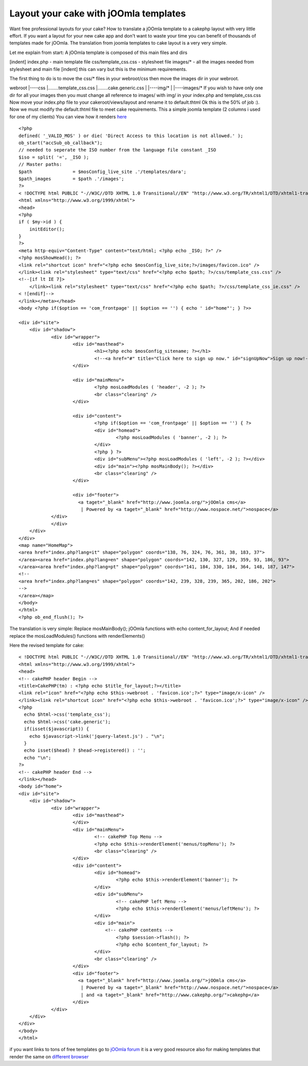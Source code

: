 Layout your cake with jOOmla templates
======================================

Want free professional layouts for your cake? How to translate a
jOOmla template to a cakephp layout with very little effort.
If you want a layout for your new cake app and don't want to waste
your time you can benefit of thousands of templates made for jOOmla.
The translation from joomla templates to cake layout is a very very
simple.

Let me explain from start:
A jOOmla template is composed of this main files and dirs

[indent] index.php - main template file
css/template_css.css - stylesheet file
images/* - all the images needed from stylesheet and main file
[indent] this can vary but this is the minimum requirements.

The first thing to do is to move the css/* files in your webroot/css
then move the images dir in your webroot.

webroot
|----css
|........template_css.css
|........cake.generic.css
|
|----img/*
|
|----images/*
If you wish to have only one dir for all your images then you must
change all reference to images/ with img/ in your index.php and
template_css.css
Now move your index.php file to your cakeroot/views/layout and rename
it to default.thtml
Ok this is the 50% of job :).
Now we must modify the default.thtml file to meet cake requirements.
This a simple joomla template (2 columns i used for one of my clients)
You can view how it renders `here`_

::

    
    <?php
    defined( '_VALID_MOS' ) or die( 'Direct Access to this location is not allowed.' );
    ob_start("accSub_ob_callback");
    // needed to seperate the ISO number from the language file constant _ISO
    $iso = split( '=', _ISO );
    // Master paths:
    $path 		= $mosConfig_live_site .'/templates/dara';
    $path_images 	= $path .'/images';
    ?>
    < !DOCTYPE html PUBLIC "-//W3C//DTD XHTML 1.0 Transitional//EN" "http://www.w3.org/TR/xhtml1/DTD/xhtml1-transitional.dtd">
    <html xmlns="http://www.w3.org/1999/xhtml">
    <head>
    <?php
    if ( $my->id ) {
    	initEditor();
    }
    ?>
    <meta http-equiv="Content-Type" content="text/html; <?php echo _ISO; ?>" />
    <?php mosShowHead(); ?>
    <link rel="shortcut icon" href="<?php echo $mosConfig_live_site;?>/images/favicon.ico" />
    </link><link rel="stylesheet" type="text/css" href="<?php echo $path; ?>/css/template_css.css" />
    <!--[if lt IE 7]>
    	</link><link rel="stylesheet" type="text/css" href="<?php echo $path; ?>/css/template_css_ie.css" />
    < ![endif]-->
    </link></meta></head>
    <body <?php if($option == 'com_frontpage' || $option == '') { echo ' id="home"'; } ?>>
    
    <div id="site">
    	<div id="shadow">
    		<div id="wrapper">
    			<div id="masthead">
    				<h1><?php echo $mosConfig_sitename; ?></h1>
    				<!--<a href="#" title="Click here to sign up now." id="signUpNow">Sign up now!-->
    			</div>
    
    			<div id="mainMenu">
    				<?php mosLoadModules ( 'header', -2 ); ?>
    				<br class="clearing" />
    			</div>
    
    			<div id="content">
    				<?php if($option == 'com_frontpage' || $option == '') { ?>
    				<div id="homead">
    					<?php mosLoadModules ( 'banner', -2 ); ?>
    				</div>
    				<?php } ?>
    				<div id="subMenu"><?php mosLoadModules ( 'left', -2 ); ?></div>
    				<div id="main"><?php mosMainBody(); ?></div>
    				<br class="clearing" />
    			</div>
    
    			<div id="footer">
    			  <a taget="_blank" href="http://www.joomla.org/">jOOmla cms</a>
    			   | Powered by <a taget="_blank" href="http://www.nospace.net/">nospace</a>
                </div>
    		</div>
      	</div>
    </div>
    <map name="HomeMap">
    <area href="index.php?lang=it" shape="polygon" coords="138, 76, 324, 76, 361, 38, 183, 37">
    </area><area href="index.php?lang=en" shape="polygon" coords="142, 130, 327, 129, 359, 93, 186, 93">
    </area><area href="index.php?lang=pt" shape="polygon" coords="141, 184, 330, 184, 364, 148, 187, 147">
    <!--
    <area href="index.php?lang=es" shape="polygon" coords="142, 239, 328, 239, 365, 202, 186, 202">
    -->
    </area></map>
    </body>
    </html>
    <?php ob_end_flush(); ?>

The translation is very simple:
Replace mosMainBody(); jOOmla functions with echo content_for_layout;
And if needed replace the mosLoadModules() functions with
renderElements()

Here the revised template for cake:

::

    
    < !DOCTYPE html PUBLIC "-//W3C//DTD XHTML 1.0 Transitional//EN" "http://www.w3.org/TR/xhtml1/DTD/xhtml1-transitional.dtd">
    <html xmlns="http://www.w3.org/1999/xhtml">
    <head>
    <!-- cakePHP header Begin -->
    <title>CakePHP(tm) : <?php echo $title_for_layout;?></title>
    <link rel="icon" href="<?php echo $this->webroot . 'favicon.ico';?>" type="image/x-icon" />
    </link><link rel="shortcut icon" href="<?php echo $this->webroot . 'favicon.ico';?>" type="image/x-icon" />
    <?php 
      echo $html->css('template_css');
      echo $html->css('cake.generic');
      if(isset($javascript)) {
        echo $javascript->link('jquery-latest.js') . "\n";
      }
      echo isset($head) ? $head->registered() : '';
      echo "\n";
    ?>
    <!-- cakePHP header End -->
    </link></head>
    <body id="home">
    <div id="site">
    	<div id="shadow">
    		<div id="wrapper">
    			<div id="masthead">
    			</div>
    			<div id="mainMenu">
    				<!-- cakePHP Top Menu -->
    				<?php echo $this->renderElement('menus/topMenu'); ?>
    				<br class="clearing" />
    			</div>
    			<div id="content">
    				<div id="homead">
    					<?php echo $this->renderElement('banner'); ?>
    				</div>
    				<div id="subMenu">
    					<!-- cakePHP left Menu -->
    					<?php echo $this->renderElement('menus/leftMenu'); ?>
    				</div>
    				<div id="main">
    				    <!-- cakePHP contents -->
    					<?php $session->flash(); ?>
    					<?php echo $content_for_layout; ?>
    				</div>
    				<br class="clearing" />
    			</div>
    			<div id="footer">
    			  <a taget="_blank" href="http://www.joomla.org/">jOOmla cms</a>
    			   | Powered by <a taget="_blank" href="http://www.nospace.net/">nospace</a>
    			   | and <a taget="_blank" href="http://www.cakephp.org/">cakephp</a>
    			</div>
    		</div>
    	</div>
    </div>
    </body>
    </html>

if you want links to tons of free templates go to `jOOmla forum`_ it
is a very good resource also for making templates that render the same
on `different browser`_

.. _here: http://www.italplan.com/
.. _jOOmla forum: http://forum.joomla.org/index.php/topic,25306.0.html
.. _different browser: http://forum.joomla.org/index.php/topic,88778.0.html

.. author:: LazyCoder
.. categories:: articles, tutorials
.. tags:: Layouts,stylesheet,Template,Tutorials

